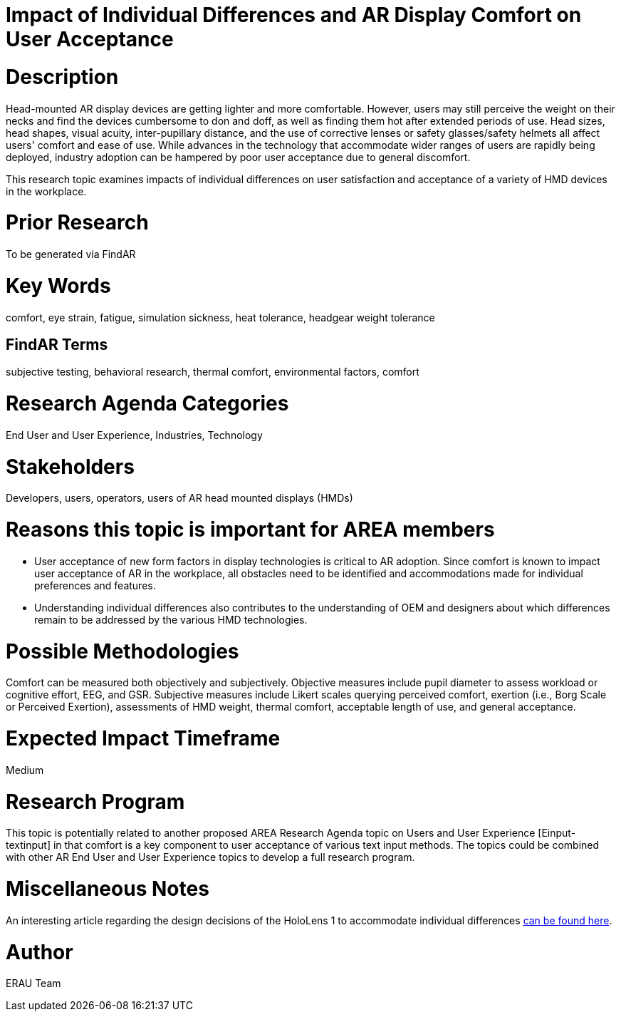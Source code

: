[[ra-Eusers-comfortofHMD]]

# Impact of Individual Differences and AR Display Comfort on User Acceptance

# Description
Head-mounted AR display devices are getting lighter and more comfortable. However, users may still perceive the weight on their necks and find the devices cumbersome to don and doff, as well as finding them hot after extended periods of use. Head sizes, head shapes, visual acuity, inter-pupillary distance, and the use of corrective lenses or safety glasses/safety helmets all affect users' comfort and ease of use. While advances in the technology that accommodate wider ranges of users are rapidly being deployed, industry adoption can be hampered by poor user acceptance due to general discomfort.

This research topic examines impacts of individual differences on user satisfaction and acceptance of a variety of HMD devices in the workplace.

# Prior Research
To be generated via FindAR

# Key Words
comfort, eye strain, fatigue, simulation sickness, heat tolerance, headgear weight tolerance

## FindAR Terms
subjective testing, behavioral research, thermal comfort, environmental factors, comfort

# Research Agenda Categories
End User and User Experience, Industries, Technology

# Stakeholders
Developers, users, operators, users of AR head mounted displays (HMDs)

# Reasons this topic is important for AREA members
- User acceptance of new form factors in display technologies is critical to AR adoption. Since comfort is known to impact user acceptance of AR in the workplace, all obstacles need to be identified and accommodations made for individual preferences and features.
- Understanding individual differences also contributes to the understanding of OEM and designers about which differences remain to be addressed by the various HMD technologies.

# Possible Methodologies
Comfort can be measured both objectively and subjectively. Objective measures include pupil diameter to assess workload or cognitive effort, EEG, and GSR. Subjective measures include Likert scales querying perceived comfort, exertion (i.e., Borg Scale or Perceived Exertion), assessments of HMD weight, thermal comfort, acceptable length of use, and general acceptance.

# Expected Impact Timeframe
Medium


# Research Program
This topic is potentially related to another proposed AREA Research Agenda topic on Users and User Experience [Einput-textinput] in that comfort is a key component to user acceptance of various text input methods. The topics could be combined with other AR End User and User Experience topics to develop a full research program.


# Miscellaneous Notes
An interesting article regarding the design decisions of the HoloLens 1 to accommodate individual differences https://sid.onlinelibrary.wiley.com/doi/pdf/10.1002/sdtp.11586?casa_token=i1x9dRJa2tAAAAAA%3AmnQU3ckNbdunIDNe4G8uxoLfe87YwzEpS7Ti1G0N9L76PgNLHarmCNusU9C9U9ucswKxB3wtRUFUdyM/[can be found here].

# Author
ERAU Team
